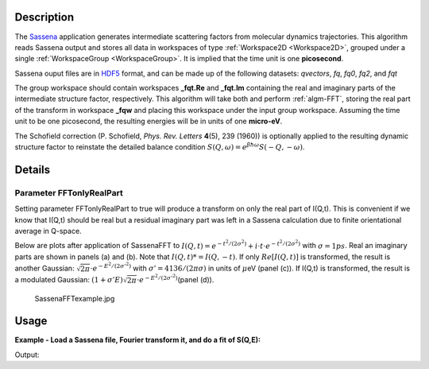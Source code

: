 .. algorithm::

.. summary::

.. alias::

.. properties::

Description
-----------

The `Sassena <http://sassena.org>`__  application generates
intermediate scattering factors from molecular dynamics trajectories.
This algorithm reads Sassena output and stores all data in workspaces of
type :ref:`Workspace2D <Workspace2D>`, grouped under a single
:ref:`WorkspaceGroup <WorkspaceGroup>`. It is implied that the time unit is
one **picosecond**.

Sassena ouput files are in `HDF5 <http://www.hdfgroup.org/HDF5>`__ format, and can be made up of the
following datasets: *qvectors*, *fq*, *fq0*, *fq2*, and *fqt*

The group workspace should contain workspaces **\_fqt.Re** and
**\_fqt.Im** containing the real and imaginary parts of the intermediate
structure factor, respectively. This algorithm will take both and
perform :ref:`algm-FFT`, storing the real part of the transform in
workspace **\_fqw** and placing this workspace under the input group
workspace. Assuming the time unit to be one picosecond, the resulting
energies will be in units of one **micro-eV**.

The Schofield correction (P. Schofield, *Phys. Rev. Letters* **4**\ (5),
239 (1960)) is optionally applied to the resulting dynamic structure
factor to reinstate the detailed balance condition
:math:`S(Q,\omega)=e^{\beta \hbar \omega}S(-Q,-\omega)`.

Details
-------

Parameter FFTonlyRealPart
#########################

Setting parameter FFTonlyRealPart to true will produce a transform on
only the real part of I(Q,t). This is convenient if we know that I(Q,t)
should be real but a residual imaginary part was left in a Sassena
calculation due to finite orientational average in Q-space.

Below are plots after application of SassenaFFT to
:math:`I(Q,t) = e^{-t^2/(2\sigma^2)} + i\cdot t \cdot e^{-t^2/(2\sigma^2)}`
with :math:`\sigma=1ps`. Real an imaginary parts are shown in panels (a)
and (b). Note that :math:`I(Q,t)*=I(Q,-t)`. If only :math:`Re[I(Q,t)]`
is transformed, the result is another Gaussian:
:math:`\sqrt{2\pi}\cdot e^{-E^2/(2\sigma'^2)}` with
:math:`\sigma'=4136/(2\pi \sigma)` in units of :math:`\mu`\ eV (panel
(c)). If I(Q,t) is transformed, the result is a modulated Gaussian:
:math:`(1+\sigma' E)\sqrt{2\pi}\cdot e^{-E^2/(2\sigma'^2)}`\ (panel
(d)).

.. figure:: /images/SassenaFFTexample.jpg
   :alt: SassenaFFTexample.jpg

   SassenaFFTexample.jpg

Usage
-----

**Example - Load a Sassena file, Fourier transform it, and do a fit of S(Q,E):**

.. testcode:: Ex

    from __future__ import print_function
    ws = LoadSassena("loadSassenaExample.h5", TimeUnit=1.0)
    SassenaFFT(ws, FFTonlyRealPart=1, Temp=1000, DetailedBalance=1)

    print('workspaces instantiated:  {}'.format(', '.join(ws.getNames())))

    sqt = ws[3] # S(Q,E)
    # I(Q,t) is a Gaussian, thus S(Q,E) is a Gaussian too (at high temperatures)
    # Let's fit it to a Gaussian. We start with an initial guess
    intensity = 100.0
    center = 0.0
    sigma = 0.01    #in meV
    startX = -0.1   #in meV
    endX = 0.1 
    myFunc = 'name=Gaussian,Height={0},PeakCentre={1},Sigma={2}'.format(intensity,center,sigma)

    # Call the Fit algorithm and perform the fit
    fit_output = Fit(Function=myFunc, InputWorkspace=sqt, WorkspaceIndex=0,
                     StartX = startX, EndX=endX, Output='fit')
    paramTable = fit_output.OutputParameters  # table containing the optimal fit parameters
    fitWorkspace = fit_output.OutputWorkspace

    print("The fit was: " + str(fit_output.OutputStatus))
    print("Fitted Height value is: {:.1f}".format(paramTable.column(1)[0]))
    print("Fitted centre value is: {:.1f}".format(abs(paramTable.column(1)[1])))
    print("Fitted sigma value is: {:.4f}".format(paramTable.column(1)[2]))
    # fitWorkspace contains the data, the calculated and the difference patterns
    print("Number of spectra in fitWorkspace is: " +  str(fitWorkspace.getNumberHistograms()))

Output:

.. testoutput:: Ex

    workspaces instantiated:  ws_qvectors, ws_fqt.Re, ws_fqt.Im, ws_sqw
    The fit was: success
    Fitted Height value is: 250.7
    Fitted centre value is: 0.0
    Fitted sigma value is: 0.0066
    Number of spectra in fitWorkspace is: 3

.. categories::

.. sourcelink::
